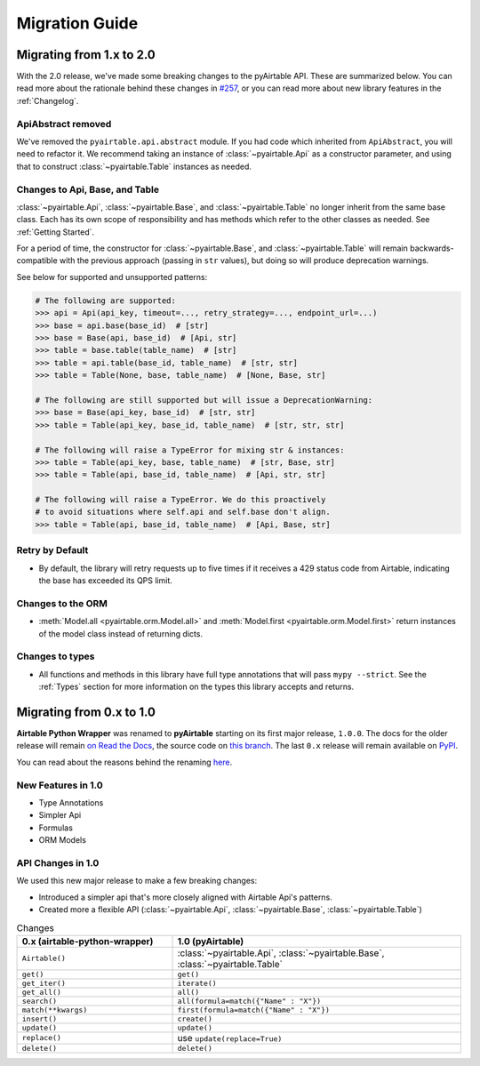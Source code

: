 Migration Guide
*****************


Migrating from 1.x to 2.0
============================

With the 2.0 release, we've made some breaking changes to the pyAirtable API. These are summarized below.
You can read more about the rationale behind these changes in `#257 <https://github.com/gtalarico/pyairtable/issues/257>`_,
or you can read more about new library features in the :ref:`Changelog`.

ApiAbstract removed
-----------------------

We've removed the ``pyairtable.api.abstract`` module. If you had code which inherited from ``ApiAbstract``,
you will need to refactor it. We recommend taking an instance of :class:`~pyairtable.Api` as a
constructor parameter, and using that to construct :class:`~pyairtable.Table` instances as needed.

Changes to Api, Base, and Table
-----------------------------------

:class:`~pyairtable.Api`, :class:`~pyairtable.Base`, and :class:`~pyairtable.Table`
no longer inherit from the same base class. Each has its own scope of responsibility and has
methods which refer to the other classes as needed. See :ref:`Getting Started`.

For a period of time, the constructor for :class:`~pyairtable.Base`, and :class:`~pyairtable.Table`
will remain backwards-compatible with the previous approach (passing in ``str`` values),
but doing so will produce deprecation warnings.

See below for supported and unsupported patterns:

.. code-block:: python

    # The following are supported:
    >>> api = Api(api_key, timeout=..., retry_strategy=..., endpoint_url=...)
    >>> base = api.base(base_id)  # [str]
    >>> base = Base(api, base_id)  # [Api, str]
    >>> table = base.table(table_name)  # [str]
    >>> table = api.table(base_id, table_name)  # [str, str]
    >>> table = Table(None, base, table_name)  # [None, Base, str]

    # The following are still supported but will issue a DeprecationWarning:
    >>> base = Base(api_key, base_id)  # [str, str]
    >>> table = Table(api_key, base_id, table_name)  # [str, str, str]

    # The following will raise a TypeError for mixing str & instances:
    >>> table = Table(api_key, base, table_name)  # [str, Base, str]
    >>> table = Table(api, base_id, table_name)  # [Api, str, str]

    # The following will raise a TypeError. We do this proactively
    # to avoid situations where self.api and self.base don't align.
    >>> table = Table(api, base_id, table_name)  # [Api, Base, str]

Retry by Default
----------------

* By default, the library will retry requests up to five times if it receives
  a 429 status code from Airtable, indicating the base has exceeded its QPS limit.


Changes to the ORM
------------------

* :meth:`Model.all <pyairtable.orm.Model.all>` and :meth:`Model.first <pyairtable.orm.Model.first>`
  return instances of the model class instead of returning dicts.

Changes to types
----------------

* All functions and methods in this library have full type annotations that will pass ``mypy --strict``.
  See the :ref:`Types` section for more information on the types this library accepts and returns.


Migrating from 0.x to 1.0
============================

**Airtable Python Wrapper** was renamed to **pyAirtable** starting on its first major release, ``1.0.0``.
The docs for the older release will remain `on Read the Docs <https://airtable-python-wrapper.readthedocs.io/>`__,
the source code on `this branch <https://github.com/gtalarico/airtable-python-wrapper>`__.
The last ``0.x`` release will remain available on `PyPI <https://pypi.org/project/airtable-python-wrapper/>`__.

You can read about the reasons behind the renaming `here <https://github.com/gtalarico/airtable-python-wrapper/issues/125#issuecomment-891439661>`__.

New Features in 1.0
-------------------

* Type Annotations
* Simpler Api
* Formulas
* ORM Models

API Changes in 1.0
------------------

We used this new major release to make a few breaking changes:

* Introduced a simpler api that's more closely aligned with Airtable Api's patterns.
* Created more a flexible API (:class:`~pyairtable.Api`, :class:`~pyairtable.Base`, :class:`~pyairtable.Table`)


.. list-table:: Changes
   :widths: 35 65
   :header-rows: 1

   * - 0.x (airtable-python-wrapper)
     - 1.0 (pyAirtable)
   * - ``Airtable()``
     - :class:`~pyairtable.Api`, :class:`~pyairtable.Base`, :class:`~pyairtable.Table`
   * - ``get()``
     - ``get()``
   * - ``get_iter()``
     - ``iterate()``
   * - ``get_all()``
     - ``all()``
   * - ``search()``
     - ``all(formula=match({"Name" : "X"})``
   * - ``match(**kwargs)``
     - ``first(formula=match({"Name" : "X"})``
   * - ``insert()``
     - ``create()``
   * - ``update()``
     - ``update()``
   * - ``replace()``
     - use ``update(replace=True)``
   * - ``delete()``
     - ``delete()``
